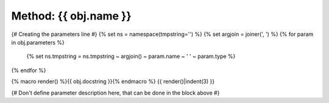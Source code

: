 Method: {{ obj.name }}
*****************************

{# Creating the parameters line #}
{% set ns = namespace(tmpstring='') %}
{% set argjoin = joiner(', ') %}
{% for param in obj.parameters %}
    {% set ns.tmpstring = ns.tmpstring ~ argjoin() ~ param.name ~ ' ' ~ param.type %}
{% endfor %}

.. {{ obj.ref_type }}:: {{ obj.name }}({{ ns.tmpstring }})


{% macro render() %}{{ obj.docstring }}{% endmacro %}
{{ render()|indent(3) }}

{# Don't define parameter description here, that can be done in the block
above #}